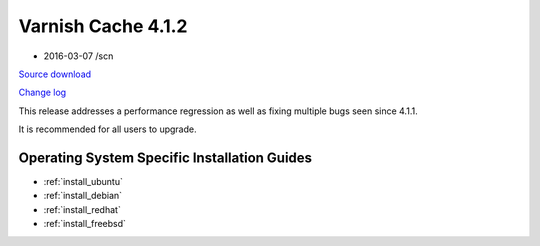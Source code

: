 .. _rel4.1.2:

Varnish Cache 4.1.2
===================

* 2016-03-07 /scn

`Source download <https://repo.varnish-cache.org/source/varnish-4.1.2.tar.gz>`_

`Change log <https://github.com/varnishcache/varnish-cache/blob/4.1/doc/changes.rst>`_

This release addresses a performance regression as well as fixing multiple
bugs seen since 4.1.1.

It is recommended for all users to upgrade.

Operating System Specific Installation Guides
---------------------------------------------

* :ref:`install_ubuntu`
* :ref:`install_debian`
* :ref:`install_redhat`
* :ref:`install_freebsd`
